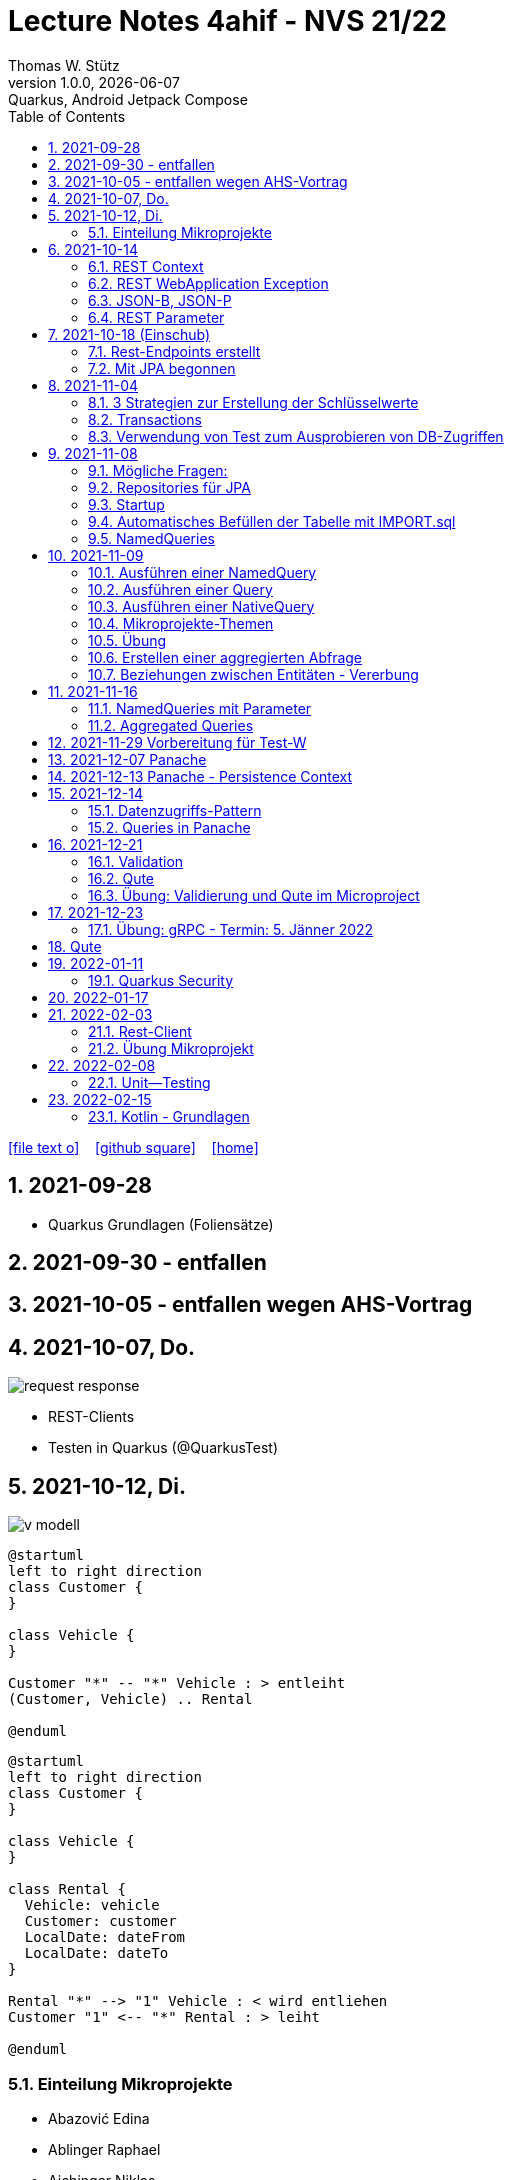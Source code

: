 = Lecture Notes  4ahif - NVS 21/22
Thomas W. Stütz
1.0.0, {docdate}: Quarkus, Android Jetpack Compose
ifndef::imagesdir[:imagesdir: images]
//:toc-placement!:  // prevents the generation of the doc at this position, so it can be printed afterwards
:sourcedir: ../src/main/java
:icons: font
:sectnums:    // Nummerierung der Überschriften / section numbering
:toc: left


//Need this blank line after ifdef, don't know why...
ifdef::backend-html5[]

// https://fontawesome.com/v4.7.0/icons/
icon:file-text-o[link=https://raw.githubusercontent.com/2122-4ahif-nvs/2122-4ahif-nvs-lecture-notes/main/asciidocs/{docname}.adoc] ‏ ‏ ‎
icon:github-square[link=https://github.com/2122-4ahif-nvs/2122-4ahif-nvs-lecture-notes] ‏ ‏ ‎
icon:home[link=https://htl-leonding.github.io/]
endif::backend-html5[]

// print the toc here (not at the default position)
//toc::[]

== 2021-09-28

* Quarkus Grundlagen (Foliensätze)

== 2021-09-30 - entfallen


== 2021-10-05 - entfallen wegen AHS-Vortrag

== 2021-10-07, Do.

image::request-response.png[]

* REST-Clients

* Testen in Quarkus (@QuarkusTest)

== 2021-10-12, Di.

image:v-modell.png[]

[plantuml,vehicle-cld-1,png]
----
@startuml
left to right direction
class Customer {
}

class Vehicle {
}

Customer "*" -- "*" Vehicle : > entleiht
(Customer, Vehicle) .. Rental

@enduml
----

[plantuml,vehicle-cld-2,png]
----
@startuml
left to right direction
class Customer {
}

class Vehicle {
}

class Rental {
  Vehicle: vehicle
  Customer: customer
  LocalDate: dateFrom
  LocalDate: dateTo
}

Rental "*" --> "1" Vehicle : < wird entliehen
Customer "1" <-- "*" Rental : > leiht

@enduml
----

=== Einteilung Mikroprojekte

* Abazović Edina
* Ablinger Raphael
* Aichinger Niklas
* Baumgartner Lukas
* Bogdan Sebastijan
* Handel Christoph
* Hartl Anna
* Hautzmayer Sheila
* Hirsch Nico
* Keintzel Florian
* Kerschbaum Philipp
* König Julia
* Melcher Tamara
* Neudorfer Niklas
* Pavelescu Darius-Cristian
* Pelzeder Joachim
* Plakolb Marcel
* Rathberger Jakob
* Remplbauer Markus
* Sugic Oliver
* Tran Michael
* Tunc Johannes


== 2021-10-14

=== REST Context
=== REST WebApplication Exception
=== JSON-B, JSON-P

*  https://javaee.github.io/jsonb-spec/users-guide.html


=== REST Parameter

* QueryParam
* PathParam
* FormParam

== 2021-10-18 (Einschub)

image::jsonb-formparam.png[]

image::hash.png[]

image::mapping.png[]

image::cors.png[]

=== Rest-Endpoints erstellt

* FormParam
* POST mit Location-Rückgabe

=== Mit JPA begonnen

== 2021-11-04

image::ide-database-overview.png[]

=== 3 Strategien zur Erstellung der Schlüsselwerte
** Table
** IDENTITY
** Sequence

=== Transactions

=== Verwendung von Test zum Ausprobieren von DB-Zugriffen

Begriffe:

* ORM
* JDBC
* JAX-RS
** resteasy
* JPA
** Hibernate


== 2021-11-08

=== Mögliche Fragen:

* Welche Möglichkeiten gibt es, ein Quarkus Projekt zu erstellen?
** Assistent auf quarkus.io
** Assistent in IDE (zB IntelliJ)
** Aufruf mit mvn

* Strategien zum Erzeugen von Primärschlüsselwerten?
** TABLE
** SEQUENCE
** IDENTITY

* Wie kann man eine Testklasse für eine beliebige Klasse erstellen?
** Cursor auf Klassenbezeichnung
** Rechte Maustaste
** Create Test

* Was bewirkt die Annotation `@QuarkusTest`?

=== Repositories für JPA

https://docs.microsoft.com/en-us/dotnet/architecture/microservices/microservice-ddd-cqrs-patterns/infrastructure-persistence-layer-design[The Repository pattern, window="_blank"]

image::microsoft-repository-pattern.png[]

=== Startup

* Die Methode init() wird sofort nach Start der Applikation ausgeführt (vglbar mit  main()-Methode)
* Die init()-Methode kann beliebig benannt werden

[source,java]
----
package at.htl.carrental.control;

import at.htl.carrental.entity.Person;
import io.quarkus.runtime.StartupEvent;

import javax.enterprise.context.ApplicationScoped;
import javax.enterprise.event.Observes;
import javax.inject.Inject;

@ApplicationScoped
public class InitBean {

    @Inject
    PersonRepository personRepository;

    void init(@Observes StartupEvent event) {
        Person p = new Person("Susi");
        personRepository.save(p);
    }

}
----



=== Automatisches Befüllen der Tabelle mit IMPORT.sql

* in Ordner `src/main/resources/` eine Datei `import.sql` erstellen: `src/main/resources/import.sql`
* INSERTs einfügen
* beim nächsten Start der App werden die INSERTs ausgeführt
* https://quarkus.io/guides/hibernate-orm

=== NamedQueries

* 2 Varianten
** JP-QL
** Criteria API (verwenden wir NICHT)

.JP-QL (Java Persistence Query Language)
[source,java]
----
@Entity
@NamedQueries({
        @NamedQuery(
                name = "Person.findAll",
                query = "select p from Person p"
        )
})
public class Person {
    //...
}
----

* JP-QL ist vergleichbar mit SQL
* jedoch werden i.N. keine SPalten angegeben, da nur ganze Objekte zurückgegeben werden.
* die Rückgabe von Spalten ist sehr wohl möglich
* Joins und Aggregationen sind ebenfalls möglich
* https://www.objectdb.com/java/jpa/query/jpql/structure


== 2021-11-09

=== Ausführen einer NamedQuery

[source, java,highlight=3-4]
----
@Test
void getAllPersons() {
    TypedQuery<Person> query = em
            .createNamedQuery("Person.findAll",Person.class);
    List<Person> persons = query.getResultList();
    assertThat(persons.size()).isEqualTo(8);
    logger.info(persons);
}
----

=== Ausführen einer Query

[source,java,highlight=3-4]
----
@Test
void getAllPersonsWithQuery() {
    TypedQuery<Person> query = em
            .createQuery("select p from Person p",Person.class);
    List<Person> persons = query.getResultList();
    assertThat(persons.size()).isEqualTo(8);
    logger.info(persons);
}
----

=== Ausführen einer NativeQuery

* Es gibt auch hier
** NativeQuery
** NativeNamedQuery

[source,java]
----
@Test
void getAllPersonsWithNativeQuery() {
    Query query = em
            .createNativeQuery("select p.id, p.name from person p");
    List<Object[]> persons = query.getResultList();
    for (Object[] elem : persons) {
        System.out.println(elem[0] + " " + elem[1]);
    }
    assertThat(persons.size()).isEqualTo(9);
}
----

* https://thorben-janssen.com/jpa-native-queries/

=== Mikroprojekte-Themen






|===
|Name |Thema

|Abazović Edina
|Stadtrundfahrten

|Ablinger Raphael
|Linienbusunternehmen inkl. Fahrplan

|Aichinger Niklas
|Supermarkkt

|Baumgartner Lukas
|Teehändler

|Bogdan Sebastijan
|Friedhofsverwaltung

|Handel Christoph
|Schuhplattln

|Hartl Anna
|Gärtnerei

|Hautzmayer Sheila
|Tanzverein

|Hirsch Nico
|Rezeptseite

|Keintzel Florian
|Hotel

|Kerschbaum Philipp
|Fussballverein

|König Julia
|Tennisverein

|Melcher Tamara
|Kletterverein mit Kletterrouten

|Neudorfer Niklas
|Gebäudeverwaltung (wo sind welche Geräte installiert zB Chromecasts)

|Pavelescu Darius-Cristian
|Musikdatenbank

|Pelzeder Joachim
|Personaleinteilung in Produktonsbetrieb mit Schichten (es wird durchgehend produziert)

|Plakolb Marcel
|Luftfahrtlinie (Wo fliegen die Flugzeuge, Linien)

|Rathberger Jakob
|Doodle

|Remplbauer Markus
|Modellagentur

|Sugic Oliver
|Schwimmverein

|Tran Michael
|Restaurant (Tischreservierung)

|Tunc Johannes
|Reisebüro
|===


=== Übung

* Erstellen eines Datenmodell in plantuml (3-5 Entitäten)
* Publishen zu gh-pages
* Zusätzlich eine kurze Erklärung für die Anwendung
* Termin: 11.11.2021
* Ordner im Root-Folder: asciidocs, backend, frontend
* Erstellen eines Quarkus-Projekts mit einer Tabelle, persisitert in eine postgre-db und einem Endpoint


=== Erstellen einer aggregierten Abfrage

==== Schritt 1: Sql-Query

[source,sql]
----
  select substr(name,1,1), count(*)
    from person
group by substr(name,1,1)
order by 1;
----

==== Schritt 2: Übertragen nach Java

[source,java]
----
@Test
void countLetters() {

    Query query = em.createQuery("select substring(p.name,1,1), count(p) from Person p group by substring(p.name,1,1)");
    List<Object[]> list = query.getResultList();

    for (Object[] elem : list) {
        logger.info(elem[0] + " - " + elem[1]);
    }

    assertThat(list.size()).isEqualTo(8);
}
----

=== Beziehungen zwischen Entitäten - Vererbung


* http://edufs.edu.htl-leonding.ac.at/~t.stuetz/download/nvs/presentations.2021/06_JPA.pdf[Skriptum JPA ab Seite 44, window="_blank"]


image::assoziative-Beziehung.png[]

== 2021-11-16

=== NamedQueries mit Parameter

=== Aggregated Queries

.NamedQuery in Entity
[source,java]
----
package at.htl.carrental.entity;

import javax.persistence.*;

@Entity
@NamedQueries({
        @NamedQuery(
                name = "Person.countByInital",
                query = "select substring(p.name,1, 1), count(p) from Person p group by substring(p.name,1, 1)"
        )
})
public class Person {

    // ...
}
----

.Use NamedQuery in Repository
[source,java]
----
@ApplicationScoped
public class PersonRepository {

    @Inject
    EntityManager em;

    // ...

    public Map<Character, Integer> countByInitial() {
        Map<Character, Integer> result = new HashMap<>();
        Query query = em
                .createNamedQuery("Person.countByInital");
        List<Object[]> initials = query.getResultList();
        for (Object[] initial : initials) {
            result.put(
                    initial[0].toString().charAt(0),
                    Integer.parseInt(initial[1].toString())
            );
        }
        return result;
    }
}
----

.Test repository method
[source,java]
----
@QuarkusTest
class PersonTest {

    // ...

    @Test
    void countLetters() {

        Query query = em.createQuery("select substring(p.name,1,1), count(p) from Person p group by substring(p.name,1,1)");
        List<Object[]> list = query.getResultList();

        for (Object[] elem : list) {
            logger.info(elem[0] + " - " + elem[1]);
        }

        assertThat(list.size()).isEqualTo(8);
    }
}
----

== 2021-11-29 Vorbereitung für Test-W

* Cascadierende Assoziationen

== 2021-12-07 Panache

https://quarkus.io/guides/hibernate-orm-panache[Simplified Hibernate ORM with Panache]

== 2021-12-13 Panache - Persistence Context

image::persistence-context.png[]


* Befindet sich ein Java-Objekt im Persistence Context, so hat es den Status "Managed"
** Ein Objekt kann den Zustand "managed" durch den Aufruf von persist() erhalten
** aber auch durch ein Holen des Objekts (Methode find()) aus der DB
** wichtig ist dabei, dass eine Transaktion aktiv ist
*** Entweder Verwendung einer UserTransaction (mit tx.begin() und tx.commit())
*** oder Verwendung von @Transactional
* Im Persistence Context kann man automatisch DB-Aktionen an abhängige Objekte weitergeben (zB cascading persist, ...)

== 2021-12-14

=== Datenzugriffs-Pattern

==== Repository-Pattern
==== Active-Record-Pattern


=== Queries in Panache

== 2021-12-21

=== Validation

https://quarkus.io/guides/validation

=== Qute

https://quarkus.io/guides/qute

=== Übung: Validierung und Qute im Microproject

* Einbinden von Validation und Qute ins Mikroprojekt
* zb Bei Validation:
** nicht alle (Entity-)Klassen müssen validiert werden.
** es sind allerdings die Konzepte aus dem Tutorial zu verwenden, zB
*** vorgefertigte Validatoren
*** Erstellung eines eigenen Validators
* Es ist ein asciidoc-File zu erstellen (im Ordner asciidocs), in dem die Arbeiten dokumentiert werden.
** vergleichbar mit den Lecture (pro Datum ein Kapitel) ist auch in diesen adoc-File für jede Technologie (Übung) eine kurze Doku zu erstellen (Cheat Sheet)
*** Warum benötige ich das? (Einsatzzweck)
*** Ev. die Alternativen anführen
*** Möglichkeiten der Anwendung (Code im Microproject kurz erklärt)
** diese Asciidocs sollen automatisch als gh-pages dargestellt werden
*** https://github.com/htl-leonding-college/asciidoctor-docker-template/releases/tag/v1.1.4
*** https://github.com/htl-leonding-college/asciidoctor-convert-template


image::tafelbild01-vmodell.jpeg[]
image::tafelbild03-testen.jpeg[]
image::tafelbild02-vmodell-scrum.jpeg[]
image::tafelbild04-ucd.jpeg[]



== 2021-12-23

=== Übung: gRPC - Termin: 5. Jänner 2022

* Recherche: Was ist gRPC? (Einsatzzweck, welches Problem wird gelöst, Konzept)
* Mutiny: https://quarkus.io/guides/getting-started-reactive
* Verwendung in Quarkus -> Tutorials auf quarkus.io
+
image::grpc-tutorials.png[]

* Einbauen ins Mikroprojekt und dokumentieren

== Qute

image::qute.png[]

* Beispiel
** In der Klasse StudentResource sind die Qute-Template typisiert deklariert.
** Wird im Browser die jeweilige Route des Qute-Templates aufgerufen, liefert der Server die das gerenderte Template als html aus
** Der User kann nun zB ein Formular ausfüllen.
** Nach dem Klicken auf den Submit Button, werden die Inhalte der Formularfelder an den im Form-Attribut "action" angegeben REST-Endpoint übermittelt.
** Dieser REST-Endpoint gibt nun die neue Route jener Seite, die als nächstes angezeigt wird, an den Browser zurück


== 2022-01-11

=== Quarkus Security

==== Hausübung
* Using Security with .properties File: https://quarkus.io/guides/security-properties
* Using Security wit JDBC: 
https://quarkus.io/guides/security-jdbc

==== Besprochen

Wir haben über Security mithilfe von Keycloak gesprochen: https://www.keycloak.org/downloads

* Kleine mini quarkus Anwendung die geschützt werden (z.B.: nur rest teil)

* User haben Rollen --> Rollen geben einen User gewisse Rechte, die er machen darf.

== 2022-01-17

* assert: stelle sicher, Zusicherung

image:projektarchitektur.jpeg[]

.Bottom-Up (Basis-Ansatz)
Einzelne Programmbestandteile werden definiert, eventuell sogar direkt geschrieben.
Aus diesen Teilen werden dann größere Elemente des Programms zusammengesetzt, bis das vollständige System erstellt ist.

.Top-Down (Vogelperspektive, Überbau-Ansatz)
Grundlegender Architekturüberblick (Zuerst Landkarte => z.B.: Wo muss Technologie hin?)

.REST-Service
Daten zwischen Komponenten austauschen mit z.B.: Delete, Patch, Put, Get, Post

.Metadata
Daten über Daten. Z.B.: Datentyp, Autowert, ...

.Daten
Daten sind rohe, unorganisierte, zusammenhangslose Fakten.

.Informationen
* Informationen entstehen aus Daten
* Daten werden verwendet zur Problemlösung, dann werden diese Daten zu Informationen
* Wenn man Daten verarbeitet, organisiert, strukturiert oder in bestimmten Kontext stellt

.Data Mining
Mit mathematischen Methoden Zusammenhänge zwischen Daten ermitteln.
Z.B.: Wenn man Bier kauft, kaufen viel auch Chips =>
daher sind meistens Bier und Chips in unmittelbarer Nähe von einander

.Testen
Nicht zu viele Tests, aber auch nicht zu wenige Tests.

* assertj
* myBatis
* jdbc



== 2022-02-03

=== Rest-Client

image::rest-client.png[]


=== Übung Mikroprojekt

* Einen Zugriff auf einen REST-Service implementieren

** https://httpbin.org/
** https://http.cat/
** https://www.boredapi.com/
** https://quotes.rest/


== 2022-02-08

=== Unit--Testing

==== Test Struktur

===== Arrange-Act-Assert

* AAA-Pattern

===== Given-When-Then

== 2022-02-15

=== Kotlin - Grundlagen

* http://edufs.edu.htl-leonding.ac.at/~t.stuetz/download/android/01-kotlin-grundlagen/01_Introduction.pdf[01_Introduction.pdf^]

* http://edufs.edu.htl-leonding.ac.at/~t.stuetz/download/android/01-kotlin-grundlagen/02_Functional_Programming.pdf[02_Functional_Programming.pdf^]

////
* http://edufs.edu.htl-leonding.ac.at/~t.stuetz/download/android/01-kotlin-grundlagen/03_Object_Orientation.pdf[03_Object_Orientation.pdf^]

* http://edufs.edu.htl-leonding.ac.at/~t.stuetz/download/android/01-kotlin-grundlagen/04_Android.pdf[Android^]
////
